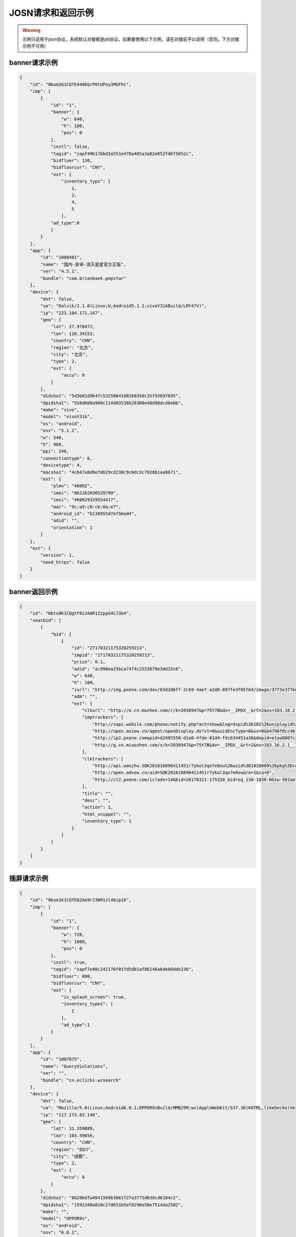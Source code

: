 JOSN请求和返回示例
===================

.. warning:: 示例只适用于json协议，系统默认对接都是pb协议，如果要使用以下示例，请在对接前予以说明（否则，下方对接示例不可用）


banner请求示例
--------------

.. sourcecode:: js

		{
		    "id": "0bum3G1CQfE440EQrP0tUPoy3MGFhC",
		    "imp": [
		        {
		            "id": "1",
		            "banner": {
		                "w": 640,
		                "h": 100,
		                "pos": 0
		            },
		            "instl": false,
		            "tagid": "zapf49b17bbd2a551e478a485a3a82e052fd6f5652c",
		            "bidfloor": 130,
		            "bidfloorcur": "CNY",
		            "ext": {
		                "inventory_typs": [
		                    1,
		                    2,
		                    4,
		                    5
		                ],
		            "ad_type":0
		            }
		        }
		    ],
		    "app": {
		        "id": "1000481",
		        "name": "国内-安卓-消灭星星官方正版",
		        "ver": "4.5.1",
		        "bundle": "com.brianbaek.popstar"
		    },
		    "device": {
		        "dnt": false,
		        "ua": "Dalvik/2.1.0(Linux;U;Android5.1.1;vivoY31ABuild/LMY47V)",
		        "ip": "223.104.171.147",
		        "geo": {
		            "lat": 27.970472,
		            "lon": 116.34153,
		            "country": "CHN",
		            "region": "北京",
		            "city": "北京",
		            "type": 2,
		            "ext": {
		                "accu": 0
		            }
		        },
		        "didsha1": "5d3b81d9b4fc532586410026835dc35f93697695",
		        "dpidsha1": "558d608a909c114d03536b28300e48d98dcd0abb",
		        "make": "vivo",
		        "model": "vivoY31A",
		        "os": "android",
		        "osv": "5.1.1",
		        "w": 540,
		        "h": 960,
		        "ppi": 240,
		        "connectiontype": 6,
		        "devicetype": 4,
		        "macsha1": "4c647a8d9efd629cd238c9c0dc3c7928b1aa8671",
		        "ext": {
		            "plmn": "46002",
		            "imei": "862262030529799",
		            "imsi": "460029329554417",
		            "mac": "9c:a5:c0:cb:0a:e7",
		            "android_id": "b130955d7ef56ed4",
		            "adid": "",
		            "orientation": 1
		        }
		    },
		    "ext": {
		        "version": 1,
		        "need_https": false
		    }
		}
		
banner返回示例
---------------

.. sourcecode:: js

		{
		    "id": "0bts0K1CQgtF0zJA6R1ZzppG4CJ3b4",
		    "seatbid": [
		        {
		            "bid": [
		                {
		                    "id": "27170321175320259213",
		                    "impid": "27170321175320259213",
		                    "price": 0.1,
		                    "adid": "ac990ea25bca7474c2553679e3dd33c6",
		                    "w": 640,
		                    "h": 100,
		                    "iurl": "http://img.pxene.com/dav/65d106ff-2cb9-4ae7-a2d8-897fe3f05f64/image/37f5e37fb84945bcb4f29bdb6dbce990.jpg",
		                    "adm": "",
		                    "ext": {
		                        "clkurl": "http://e.cn.mozhen.com/r/k=2038947&p=75Y7B&dx=__IPDX__&rt=2&ns=183.16.2.121&ni=__IESID__&v=__LOC__&xa=__ADPLATFORM__&ro=sm&mo=0&m479b824d9a1fd&m2=b2196f839dae8187e6b2c1931ca847f6&m4=__AAID__&m5=__IDFA__&m6=__MAC1__&m6a=__MAC__&o=http://site.pxene.com/minisiteWap/Accord_3h/",
		                        "imptrackers": [
		                            "http://sapi.wobile.com/phone/notify.php?act=show&log=dspid%3D101%26uniplayid%3D1636400010%26rid%3D27170321175320259213%26adiplay.6%3D1%26slotd%3Dbanner%26ads%3D640x100%26sdkv%3D6%26ts%3D14900900%26ip%3D183.16.2.121",
		                            "http://open.aview.cn/agent/openDisplay.do?st=0&uuidEncType=0&sv=0&b4790f0cc46f1fdd6facee9bc1845&aid=SDK201616090411451r7ykol3qo7e0ou&ro=1&ca=0",
		                            "http://ip2.pxene.comapid=d2495550-d1a0-4fde-81d4-fdc634451a36&depid=e1aa0807c3d23e49311b73a3580dd77a&nw=1&os=2&tp=1&reqip=183.16.2.121&gp=1156440300&mb=3&op=1&md=MI+3",
		                            "http://g.cn.miaozhen.com/x/k=2038947&p=75Y7B&dx=__IPDX__&rt=2&ns=183.16.2.1__IESID__&v=__LOC__&xa=__ADPLATFORM__&mo=0&m0=__OPE006479b824d9a1fd&m2=b2196f839dae8187e6b2c1931ca847f6&m4=__AAID__&m5=__IDFA__&m6=__MAC1__&m6a=__MAC__&o="
		                        ],
		                        "clktrackers": [
		                            "http://api.wanzhu.SDK201616090411451r7ykol3qo7e0ou%26wzid%3D1010009%26pkg%3Dcom.zplay.migupopstar.mi%26did%3D5c8ade2b7a03613126opt%3D46000%26plt%3D1%26slotid%3Dbanner%26ax100%26sdkv%3D6%26ts%3D1490090000%26ip%3D183.16.2.121",
		                            "http://open.advew.cn/aid=SDK201616090411451r7ykol3qo7e0ou&ro=1&ca=0",
		                            "http://cl2.pxene.com/ic?adx=14&bid=20170321-175320_bidreq_130-1030-NGzw-591&mtype=c&mapid=d2495550-d1a0-4fde-81d4-fdc6344dtype=97&appi23e49311b73a3580dd77a&nw=1&os=2&tp=1&reqip=183.16.2.121&gp=1156440300&mb=3&op=1&md=MI+3&url="
		                        ],
		                        "title": "",
		                        "desc": "",
		                        "action": 1,
		                        "html_snippet": "",
		                        "inventory_type": 1
		                    }
		                }
		            ]
		        }
		    ]
		}


插屏请求示例
--------------

.. sourcecode:: js

		{
		    "id": "0bum1K1CQfE62Ae9r23W91zl4bip18",
		    "imp": [
		        {
		            "id": "1",
		            "banner": {
		                "w": 720,
		                "h": 1080,
		                "pos": 0
		            },
		            "instl": true,
		            "tagid": "zapf7e40c242176f01fd5db1af86146a6de00dde23b",
		            "bidfloor": 800,
		            "bidfloorcur": "CNY",
		            "ext": {
		                "is_splash_screen": true,
		                "inventory_types": [
		                    1
		                ],
		                "ad_type":1
		            }
		        }
		    ],
		    "app": {
		        "id": "1007875",
		        "name": "QueryViolations",
		        "ver": "",
		        "bundle": "cn.eclicks.wzsearch"
		    },
		    "device": {
		        "dnt": false,
		        "ua": "Mozilla/5.0(Linux;Android6.0.1;OPPOR9sBuild/MMB29M;wv)AppleWebKit/537.36(KHTML,likeGecko)Version/4.0Chrome/46.0.2490.76MobileSafari/537.36",
		        "ip": "117.173.83.146",
		        "geo": {
		            "lat": 31.359089,
		            "lon": 103.49656,
		            "country": "CHN",
		            "region": "四川",
		            "city": "成都",
		            "type": 2,
		            "ext": {
		                "accu": 0
		            }
		        },
		        "didsha1": "88206dfa4841569b3b61f27a3775d030cd6104c2",
		        "dpidsha1": "1592348a810c27d651b5ef8290e50e7514da2502",
		        "make": "",
		        "model": "OPPOR9s",
		        "os": "android",
		        "osv": "6.0.1",
		        "w": 1080,
		        "h": 1920,
		        "ppi": 480,
		        "connectiontype": 2,
		        "devicetype": 4,
		        "macsha1": "c1976429369bfe063ed8b3409db7c7e7d87196d9",
		        "ext": {
		            "plmn": "46001",
		            "imei": "864083031808612",
		            "imsi": "",
		            "mac": "02:00:00:00:00:00",
		            "android_id": "705cce10d9d051a8",
		            "adid": "",
		            "orientation": 1
		        }
		    },
		    "ext": {
		        "version": 1,
		        "need_https": false
		    }
		}

插屏返回示例
---------------

.. sourcecode:: js

		{
		    "id": "0bsZ061CQfE403tMax38YlB71cvWlH",
		    "seatbid": [
		        {
		            "bid": [
		                {
		                    "id": "3e56c4f0b81b470196f671c96e1be5d9",
		                    "impid": "1",
		                    "price": 1100,
		                    "adid": "370",
		                    "nurl": "http://dsptrack.ad-ex.com/winnotice?requestid=0bsZ061CQfE403tMax38YlB71cvWlH&adgr104.108.146&app_name=VLife&material_type=banner",
		                    "adomain": [
		                        "http://www.adidas.com.cn/"
		                    ],
		                    "bundle": "",
		                    "iurl": "http://res.ad-mex.com/dspres/upload/20170307/88b58192-c86a-43dc-a4c2-69a5bd84f820.jpg",
		                    "cid": "18",
		                    "crid": "370",
		                    "w": 640,
		                    "h": 960,
		                    "ext": {
		                        "imptrackers": [
		                            "http://g.cn.miaozhen.com/x/k=2039081&p=75VMG&dx=__IPDX__&rt=2&ns=223.104.108.146&ni=__IESID__&v=__LOC__&xa=__ADPLATFORM__&mo=0&m0=__OPENUDID__&m0a=__DUID__&m1=bbd424977f85c210&m1a=__ANDROIDID__&m2=0f11e9b670e033f52da2e3a910523cf0&m4=__AAID__&m5=__IDFA__&m6=__MAC1__&m6a=__MAC__&o=",
		                            "http://dsptrack.ad-mex.com/adImp?requestid=0bsZ061CQfE403tMax38YlB71cvWlvlife&ip=223.104.108.146&app_name=VLife&material_type=banner&price={AUCTION_BID_PRICE}"
		                        ],
		                        "clktrackers": [
		                            "http://e.cn.miaozhen.com/r/k=2039081&p=75VMG&dx=__IPDX__&rt=2&ns=__IP__&ni=__IESID__&v=__LOC__&xa=__ADPLATFORM__&vo=32d0b8d2a&vr=2&o=http%3A%2F%2Fad.yoho.cn%2Fhtml5%2F2017%2F02%2Fadidas%2Findex.html",
		                            "http://dsptrackhp=223.104.108.146&app_name=VLife&material_type=banner"
		                        ],
		                        "clkurl": "http://ad.yoho.cn/html5/2017/02/adidas/index.html"
		                    }
		                }
		            ]
		        }
		    ]
		}



原生请求示例
---------------

.. sourcecode:: js

		{
		    "id": "39mqjw1CLysK1DEPnF0bRCBk1J5pAa",
		    "imp": [
		        {
		            "id": "1",
		            "banner": {
		                "w": 448,
		                "h": 252,
		                "pos": 0
		            },
		            "tagid": "zap89a83f01f05a7fd761428593a13dd4093c3a5216",
		            "bidfloor": 100,
		            "bidfloorcur": "CNY",
		            "native": {
		                "RequestOneof": {
		                    "RequestNative": {
		                        "layout": 6,
		                        "assets": [
		                            {
		                                "id": 1,
		                                "required": true,
		                                "AssetOneof": {
		                                    "Title": {
		                                        "len": 10
		                                    }
		                                }
		                            },
		                            {
		                                "id": 3,
		                                "required": true,
		                                "AssetOneof": {
		                                    "Img": {
		                                        "type": 3,
		                                        "w": 448,
		                                        "h": 252
		                                    }
		                                }
		                            },
		                            {
		                                "id": 2,
		                                "required": false,
		                                "AssetOneof": {
		                                    "Img": {
		                                        "type": 2,
		                                        "w": 100,
		                                        "h": 100
		                                    }
		                                }
		                            },
		                            {
		                                "id": 4,
		                                "required": true,
		                                "AssetOneof": {
		                                    "Data": {
		                                        "type": 2,
		                                        "len": 25
		                                    }
		                                }
		                            }
		                        ]
		                    }
		                }
		            },
		            "ext": {
		                "inventory_types": [
		                    6
		                ],
		                "ad_type":3
		            }
		        }
		    ],
		    "app": {
		        "id": "1007557",
		        "name": "快手看片",
		        "ver": "",
		        "bundle": "com.kandian.vodapp"
		    },
		    "device": {
		        "dnt": true,
		        "ua": "Mozilla/5.0 (Macintosh; Intel Mac OS X 10_11_3) AppleWebKit/537.36 (KHTML, like Gecko) Chrome/56.0.2924.87 Safari/537.36",
		        "ip": "127.0.0.1",
		        "didsha1": "4a73c601fe3127dda8a51ec1e4bc874409e58459",
		        "dpidsha1": "d0c6d45541dbf207df6f029dd60255ebc9ccff22",
		        "make": "CHM-TL00H",
		        "model": "CHM-TL00H",
		        "os": "android",
		        "osv": "4.4.4",
		        "w": 720,
		        "h": 1280,
		        "ppi": 0,
		        "connectiontype": 2,
		        "devicetype": 1,
		        "macsha1": "",
		        "ext": {
		            "plmn": "46000",
		            "imei": "866329025824802",
		            "imsi": "",
		            "mac": "",
		            "android_id": "e2f7602bff92ced8",
		            "adid": "",
		            "orientation": 2
		        }
		    },
		    "ext": {
		        "version": 1,
		        "need_https": false
		    }
		}


原生返回示例
---------------

.. sourcecode:: js

		{"id": "0bts0B1CMf2R43Vd873UcMC705VRrv",
		    "seatbid": [
		        {
		            "bid": [
		                {
		                    "id": "0bts0B1CMf2R43Vd873UcMC705VRrv",
		                    "adid": "2017030911271377610",
		                    "impid": "zapdd13a671432d4a653e372fa03b3c68971f788a12",
		                    "price": 1000,
		                    "AdmOneof": {
		                        "AdmNative": {
		                            "assets": [
		                                {
		                                    "id": 0,
		                                    "img": {
		                                        "url": "http://img.momocdn.com/ad/F4/17/F417956B-85EF-4CA2-A033-EA8FF0897B54_L.jpg"
		                                    }
		                                },
		                                {
		                                    "id": 1,
		                                    "title": {
		                                        "text": "掌游天下落地页"
		                                    }
		                                }
		                            ],
		                            "link": {
		                                "url": "http://www.baidu.com"
		                            }
		                        }
		                    },
		                    "ext": {
		                        "action": 1,
		                        "imptrackers": [
		                            "http://test.openad.immomo.com/dsp/zplay/display?tid=0bts0B1C703Hy7Db8DW7Iz8tcp-5SEntL-ansRbe2UqKcPDg7IYFd8s"
		                        ],
		                        "clktrackers": [
		                            "http://test.openad.immomo.com/dsp/zplay/click?tid_PkEvBy4_DRRyZSWEcd6vhogizqCBoLUBPegSZW-rOyicZKz77x-zIgV"
		                        ],
		                        "inventory_type": 6
		                    },
		                    "nurl": "http://test.openad.immomo.com/dsp/zplay/win?tid=0bts0B1CMf2R43Vd873UE3HvFKz77x-zIgV&price={AUCTION_BID_PRICE}"
		                }
		            ]
		        }
		    ]
		}



视频示例
---------------

.. note:: 视频请求的inventory_type=3；需要返回vast视频和展示图片两部分，展示图片可在iurl或者html_snippet返回。这里简单那给下adm的vast示例，

.. sourcecode:: js

		<VAST>
		  <Ad id="14921137">
		    <InLine>
		      <AdSystem><![CDATA[ yodao dsp ]]></AdSystem>
		      <AdTitle><![CDATA[ video ad ]]></AdTitle>
		      <Description><![CDATA[ video ad ]]></Description>
		      <Creatives>
		        <Creative id="14921137" AdID="14921137" sequence="1">
		          <linear>
		            <Duration>12</Duration>  
		            ..
		              这里的播放时长要求正整数，否则会解析出错
		            <MediaFiles>
		              <MediaFile id="14921137"><![CDATA[ http://live.us.sinaimg.cn/002qTVxrjx074BMTTYSI010401000rFi0k01.mp4 ]]></MediaFile>
		            </MediaFiles>
		            <TrackingEvents>
		              <Tracking event="start"><![CDATA[ http://q105x.cop.yodao.com:8090/impplay.s?ext=Ch4wYnNKZjYxQzU3Wnc0OH%2F%2F%2F%2FwGiAQRXSUZJwgEkYjM1MTM5NDYtOWRmNy00MDhjLTg1YTAtN2M3NzFhMGVlMTJj0gEA2gEFNS4wLjE%3D&event_type=205&play_percent=0.0 ]]></Tracking>
		              <Tracking event="complete"><![CDATA[ http://qt105x.corp.yodao.com:8090/impplay.s?ext=Ch4wYnNKZjYxQzU3Wnc0OHJ4NlUwellINDIyQnFmdDYQyvQPGMO6HiDTnqQCKLHbjgcwdDoOMTA2LjM4LjEyMC4xMTRA%2BeO8lYUrSAFSBDEzNzhaIGJlN2I5MmEt_type=205&play_percent=1.0 ]]></Tracking>
		            </TrackingEvents>
		          </linear>
		        </Creative>
		      </Creatives>
		    </InLine>
		  </Ad>
		</VAST>